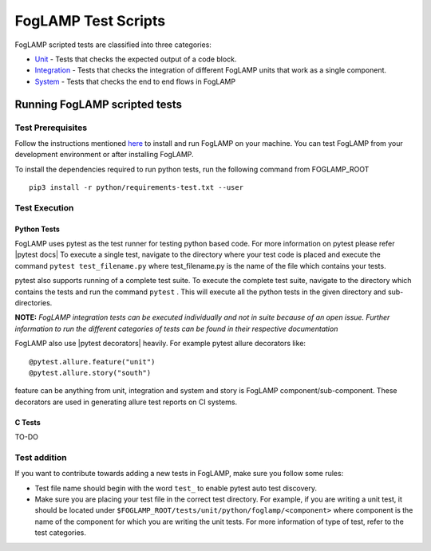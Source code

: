 .. FogLAMP test scripts describes how to FogLAMP scripted tests are organised and how to write the scripted tests

.. |br| raw:: html

   <br />

.. Links

.. Links in new tabs

.. |pytest docs| raw:: html

   <a href="https://docs.pytest.org/en/latest/contents.html" target="_blank">pytest</a>

.. |pytest decorators| raw:: html

   <a href="https://docs.pytest.org/en/latest/mark.html" target="_blank">pytest</a>

.. _Unit: unit\\README.rst
.. _Integration: integration\\README.rst
.. _System: system\\README.rst
.. _here: ..\\README.rst

.. =============================================

********************
FogLAMP Test Scripts
********************

FogLAMP scripted tests are classified into three categories:

- `Unit`_ - Tests that checks the expected output of a code block.
- `Integration`_ - Tests that checks the integration of different FogLAMP units that work as a single component.
- `System`_ - Tests that checks the end to end flows in FogLAMP


Running FogLAMP scripted tests
==============================

Test Prerequisites
------------------

Follow the instructions mentioned `here`_  to install and run FogLAMP on your machine.
You can test FogLAMP from your development environment or after installing FogLAMP.

To install the dependencies required to run python tests, run the following command from FOGLAMP_ROOT
::
   pip3 install -r python/requirements-test.txt --user


Test Execution
--------------

Python Tests
++++++++++++

FogLAMP uses pytest as the test runner for testing python based code. For more information on pytest please refer
|pytest docs|
To execute a single test, navigate to the directory where your test code is placed and execute the command
``pytest test_filename.py`` where test_filename.py is the name of the file which contains your tests.

pytest also supports running of a complete test suite. To execute the complete test suite, navigate to the directory
which contains the tests and run the command ``pytest`` . This will execute all the python tests in the given directory
and sub-directories.

**NOTE:** *FogLAMP integration tests can be executed individually and not in suite because of an open issue.
Further information to run the different categories of tests can be found in their respective documentation*

FogLAMP also use |pytest decorators| heavily. For example pytest allure decorators like:
::
   @pytest.allure.feature("unit")
   @pytest.allure.story("south")

feature can be anything from unit, integration and system and story is FogLAMP component/sub-component.
These decorators are used in generating allure test reports on CI systems.


C Tests
+++++++

TO-DO

Test addition
-------------

If you want to contribute towards adding a new tests in FogLAMP, make sure you follow some rules:

- Test file name should begin with the word ``test_`` to enable pytest auto test discovery.
- Make sure you are placing your test file in the correct test directory. For example, if you are writing a unit test, it should be located under ``$FOGLAMP_ROOT/tests/unit/python/foglamp/<component>`` where component is the name of the component for which you are writing the unit tests. For more information of type of test, refer to the test categories.
